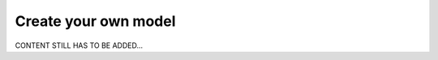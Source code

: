 .. _user_create_model:

=====================
Create your own model
=====================

CONTENT STILL HAS TO BE ADDED...
